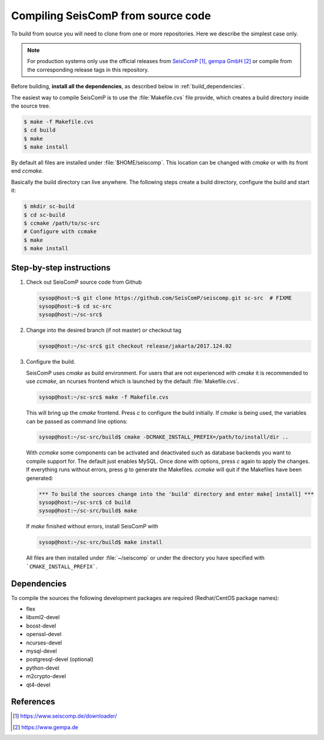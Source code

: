 .. _build:

***********************************
Compiling SeisComP from source code
***********************************

To build from source you will need to clone from one or more repositories.
Here we describe the simplest case only.

.. note ::

   For production systems only use the official releases
   from `SeisComP`_, `gempa GmbH`_ or compile from the corresponding release tags in this repository.

Before building, **install all the dependencies**,
as described below in :ref:`build_dependencies`.

The easiest way to compile SeisComP is to use the :file:`Makefile.cvs` file
provide, which creates a build directory inside the source tree.

.. code-block:: sh

		$ make -f Makefile.cvs
		$ cd build
		$ make
		$ make install

By default all files are installed under :file:`$HOME/seiscomp`.
This location can be changed with `cmake` or with its front end `ccmake`.

Basically the build directory can live anywhere. The following steps create
a build directory, configure the build and start it:

.. code-block:: sh

   $ mkdir sc-build
   $ cd sc-build
   $ ccmake /path/to/sc-src
   # Configure with ccmake
   $ make
   $ make install

Step-by-step instructions
=========================

1. Check out SeisComP source code from Github

   .. code-block:: sh

      sysop@host:~$ git clone https://github.com/SeisComP/seiscomp.git sc-src  # FIXME
      sysop@host:~$ cd sc-src
      sysop@host:~/sc-src$


2. Change into the desired branch (if not master) or checkout tag

   .. code-block:: sh

      sysop@host:~/sc-src$ git checkout release/jakarta/2017.124.02

3. Configure the build.

   SeisComP uses `cmake` as build environment. For users that are not experienced
   with `cmake` it is recommended to use `ccmake`, an ncurses frontend which is launched
   by the default :file:`Makefile.cvs`.

   .. code-block:: sh

      sysop@host:~/sc-src$ make -f Makefile.cvs

   This will bring up the `cmake` frontend. Press `c` to configure the build initially.
   If `cmake` is being used, the variables can be passed as command line options:

   .. code-block:: sh

       sysop@host:~/sc-src/build$ cmake -DCMAKE_INSTALL_PREFIX=/path/to/install/dir ..

   With `ccmake` some components can be activated and deactivated such as database
   backends you want to compile support for. The default just enables MySQL. Once done
   with options, press `c` again to apply the changes. If everything runs without errors,
   press `g` to generate the Makefiles. `ccmake` will quit if the Makefiles have been
   generated:

   .. code-block:: sh

      *** To build the sources change into the 'build' directory and enter make[ install] ***
      sysop@host:~/sc-src$ cd build
      sysop@host:~/sc-src/build$ make

   If `make` finished without errors, install SeisComP with

   .. code-block:: sh

      sysop@host:~/sc-src/build$ make install

   All files are then installed under :file:`~/seiscomp` or
   under the directory you have
   specified with ```CMAKE_INSTALL_PREFIX```.


.. _build_dependencies:

Dependencies
============

To compile the sources the following development packages are required (Redhat/CentOS package names):

- flex
- libxml2-devel
- boost-devel
- openssl-devel
- ncurses-devel
- mysql-devel
- postgresql-devel (optional)
- python-devel
- m2crypto-devel
- qt4-devel

References
==========

.. target-notes::

.. _`SeisComP` : https://www.seiscomp.de/downloader/
.. _`gempa GmbH` : https://www.gempa.de
